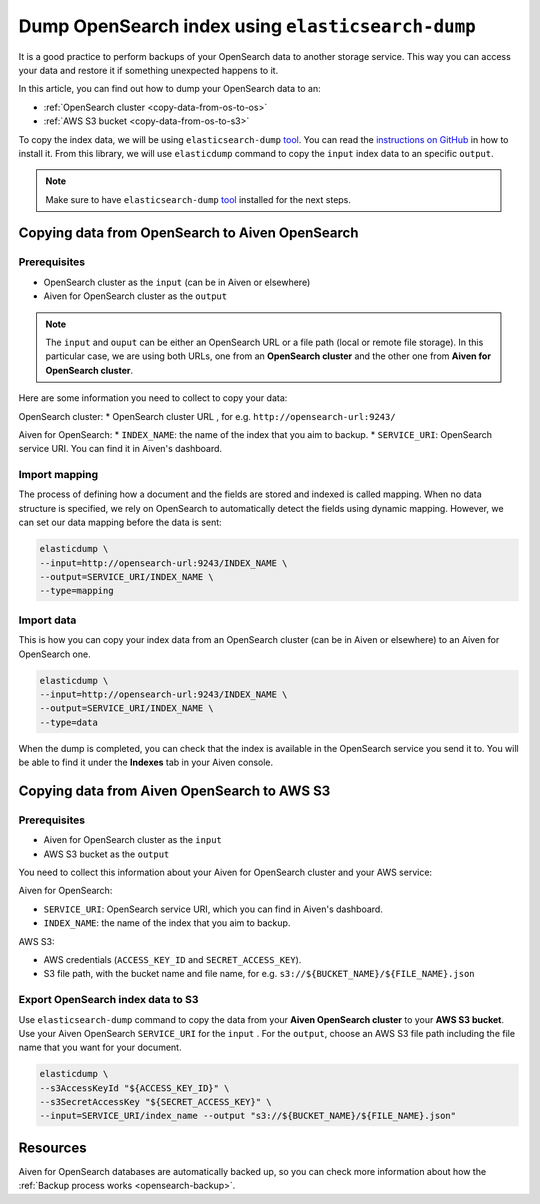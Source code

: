 
Dump OpenSearch index using ``elasticsearch-dump``
==================================================

It is a good practice to perform backups of your OpenSearch data to another storage service. This way you can access your data and restore it if something unexpected happens to it. 

In this article, you can find out how to dump your OpenSearch data to an:

* :ref:`OpenSearch cluster <copy-data-from-os-to-os>`
* :ref:`AWS S3 bucket <copy-data-from-os-to-s3>`

To copy the index data, we will be using ``elasticsearch-dump`` `tool <elashttps://github.com/elasticsearch-dump/elasticsearch-dump>`__. You can read the `instructions on GitHub <https://github.com/elasticsearch-dump/elasticsearch-dump/blob/master/README.md>`_ in how to install it. From this library, we will use ``elasticdump`` command to copy the ``input`` index data to an specific ``output``. 

.. note::

    Make sure to have ``elasticsearch-dump`` `tool <elashttps://github.com/elasticsearch-dump/elasticsearch-dump>`__ installed for the next steps.

.. _copy-data-from-os-to-os:

Copying data from OpenSearch to Aiven OpenSearch
------------------------------------------------

Prerequisites
~~~~~~~~~~~~~

* OpenSearch cluster as the ``input`` (can be in Aiven or elsewhere)
* Aiven for OpenSearch cluster as the ``output``

.. note::
    
    The ``input`` and ``ouput`` can be either an OpenSearch URL or a file path (local or remote file storage). In this particular case, we are using both URLs, one from an **OpenSearch cluster** and the other one from **Aiven for OpenSearch cluster**. 


Here are some information you need to collect to copy your data:

OpenSearch cluster:
* OpenSearch cluster URL , for e.g. ``http://opensearch-url:9243/``

Aiven for OpenSearch:
* ``INDEX_NAME``: the name of the index that you aim to backup.
* ``SERVICE_URI``: OpenSearch service URI. You can find it in Aiven's dashboard.




Import mapping
~~~~~~~~~~~~~~

The process of defining how a document and the fields are stored and indexed is called mapping. When no data structure is specified, we rely on OpenSearch to automatically detect the fields using dynamic mapping. However, we can set our data mapping before the data is sent:

.. code-block:: shell

    elasticdump \
    --input=http://opensearch-url:9243/INDEX_NAME \
    --output=SERVICE_URI/INDEX_NAME \
    --type=mapping


Import data 
~~~~~~~~~~~

This is how you can copy your index data from an OpenSearch cluster (can be in Aiven or elsewhere) to an Aiven for OpenSearch one.

.. code-block:: shell

    elasticdump \
    --input=http://opensearch-url:9243/INDEX_NAME \
    --output=SERVICE_URI/INDEX_NAME \
    --type=data

When the dump is completed, you can check that the index is available in the OpenSearch service you send it to. You will be able to find it under the **Indexes** tab in your Aiven console.

.. _copy-data-from-os-to-s3:

Copying data from Aiven OpenSearch to AWS S3
--------------------------------------------

Prerequisites
~~~~~~~~~~~~~

* Aiven for OpenSearch cluster as the ``input``
* AWS S3 bucket as the ``output``

You need to collect this information about your Aiven for OpenSearch cluster and your AWS service:

Aiven for OpenSearch:

* ``SERVICE_URI``: OpenSearch service URI, which you can find in Aiven's dashboard.
* ``INDEX_NAME``: the name of the index that you aim to backup.

AWS S3:

* AWS credentials (``ACCESS_KEY_ID`` and ``SECRET_ACCESS_KEY``).
* S3 file path, with the bucket name and file name, for e.g. ``s3://${BUCKET_NAME}/${FILE_NAME}.json``

.. seealso::

    You can find more information about AWS credentials in the `AWS documentation <https://docs.aws.amazon.com/general/latest/gr/aws-sec-cred-types.html>`_.


Export OpenSearch index data to S3
~~~~~~~~~~~~~~~~~~~~~~~~~~~~~~~~~~

Use ``elasticsearch-dump`` command to copy the data from your **Aiven OpenSearch cluster** to your **AWS S3 bucket**. Use your Aiven OpenSearch ``SERVICE_URI`` for the ``input`` . For the ``output``, choose an AWS S3 file path including the file name that you want for your document. 


.. code-block:: shell

    elasticdump \
    --s3AccessKeyId "${ACCESS_KEY_ID}" \
    --s3SecretAccessKey "${SECRET_ACCESS_KEY}" \
    --input=SERVICE_URI/index_name --output "s3://${BUCKET_NAME}/${FILE_NAME}.json"  

Resources
---------

Aiven for OpenSearch databases are automatically backed up, so you can check more information about how the :ref:`Backup process works <opensearch-backup>`.
